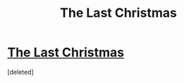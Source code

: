 #+TITLE: The Last Christmas

* [[https://www.fanfiction.net/s/9915682/1/The-Last-Christmas][The Last Christmas]]
:PROPERTIES:
:Score: 0
:DateUnix: 1388742622.0
:DateShort: 2014-Jan-03
:END:
[deleted]

